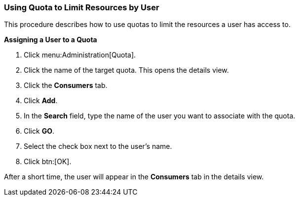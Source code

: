 :_content-type: PROCEDURE
[id="Using_Quota_to_limit_user_resources"]
=== Using Quota to Limit Resources by User

This procedure describes how to use quotas to limit the resources a user has access to.


*Assigning a User to a Quota*

. Click menu:Administration[Quota].
. Click the name of the target quota. This opens the details view.
. Click the *Consumers* tab.
. Click *Add*.
. In the *Search* field, type the name of the user you want to associate with the quota.
. Click *GO*.
. Select the check box next to the user's name.
. Click btn:[OK].

After a short time, the user will appear in the *Consumers* tab in the details view.
